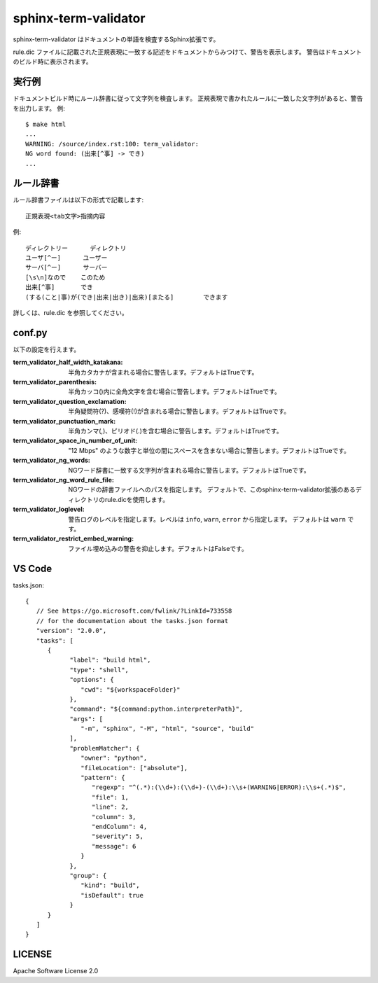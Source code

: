 ========================
sphinx-term-validator
========================

sphinx-term-validator はドキュメントの単語を検査するSphinx拡張です。

rule.dic ファイルに記載された正規表現に一致する記述をドキュメントからみつけて、警告を表示します。
警告はドキュメントのビルド時に表示されます。

実行例
========

ドキュメントビルド時にルール辞書に従って文字列を検査します。
正規表現で書かれたルールに一致した文字列があると、警告を出力します。
例::

   $ make html
   ...
   WARNING: /source/index.rst:100: term_validator:
   NG word found: (出来[^事] -> でき)
   ...

ルール辞書
============

ルール辞書ファイルは以下の形式で記載します::
   
   正規表現<tab文字>指摘内容

例::

   ディレクトリー	ディレクトリ
   ユーザ[^ー]	ユーザー
   サーバ[^ー]	サーバー
   [\s\n]なので	このため
   出来[^事]	でき
   (する(こと|事)が(でき|出来|出き)|出来)[またる]	できます

詳しくは、rule.dic を参照してください。

conf.py
===========

以下の設定を行えます。

:term_validator_half_width_katakana:
   半角カタカナが含まれる場合に警告します。デフォルトはTrueです。

:term_validator_parenthesis:
   半角カッコ()内に全角文字を含む場合に警告します。デフォルトはTrueです。

:term_validator_question_exclamation:
   半角疑問符(?)、感嘆符(!)が含まれる場合に警告します。デフォルトはTrueです。

:term_validator_punctuation_mark:
   半角カンマ(,)、ピリオド(.)を含む場合に警告します。デフォルトはTrueです。

:term_validator_space_in_number_of_unit:
   "12 Mbps" のような数字と単位の間にスペースを含まない場合に警告します。デフォルトはTrueです。

:term_validator_ng_words:
   NGワード辞書に一致する文字列が含まれる場合に警告します。デフォルトはTrueです。

:term_validator_ng_word_rule_file:
   NGワードの辞書ファイルへのパスを指定します。
   デフォルトで、このsphinx-term-validator拡張のあるディレクトリのrule.dicを使用します。
      
:term_validator_loglevel:
   警告ログのレベルを指定します。レベルは ``info``, ``warn``, ``error`` から指定します。
   デフォルトは ``warn`` です。

:term_validator_restrict_embed_warning:
   ファイル埋め込みの警告を抑止します。デフォルトはFalseです。

VS Code
===========

tasks.json::

   {
      // See https://go.microsoft.com/fwlink/?LinkId=733558
      // for the documentation about the tasks.json format
      "version": "2.0.0",
      "tasks": [
         {
               "label": "build html",
               "type": "shell",
               "options": {
                  "cwd": "${workspaceFolder}"
               },
               "command": "${command:python.interpreterPath}",
               "args": [
                  "-m", "sphinx", "-M", "html", "source", "build"
               ],
               "problemMatcher": {
                  "owner": "python",
                  "fileLocation": ["absolute"],
                  "pattern": {
                     "regexp": "^(.*):(\\d+):(\\d+)-(\\d+):\\s+(WARNING|ERROR):\\s+(.*)$",
                     "file": 1,
                     "line": 2,
                     "column": 3,
                     "endColumn": 4,
                     "severity": 5,
                     "message": 6
                  }
               },
               "group": {
                  "kind": "build",
                  "isDefault": true
               }
         }
      ]
   }


LICENSE
==========

Apache Software License 2.0